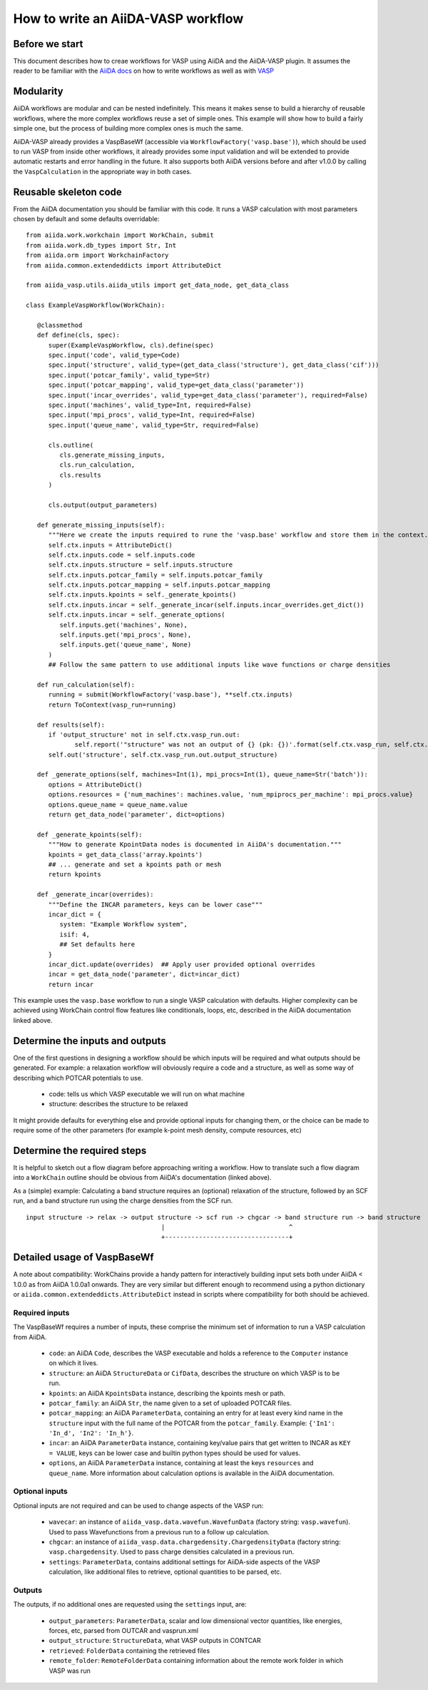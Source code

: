 How to write an AiiDA-VASP workflow
===================================

Before we start
---------------

This document describes how to creae workflows for VASP using AiiDA and the AiiDA-VASP plugin. It assumes the reader to be familiar with the `AiiDA docs`_ on how to write workflows as well as with `VASP`_

.. _AiiDA docs: https://aiida-core.readthedocs.io/en/stable/work/index.html
.. _VASP: https://www.vasp.at/index.php/documentation


Modularity
----------

AiiDA workflows are modular and can be nested indefinitely. This means it makes sense to build a hierarchy of reusable workflows, where the more complex workflows reuse a set of simple ones. This example will show how to build a fairly simple one, but the process of building more complex ones is much the same.

AiiDA-VASP already provides a VaspBaseWf (accessible via ``WorkflowFactory('vasp.base')``), which should be used to run VASP from inside other workflows, it already provides some input validation and will be extended to provide automatic restarts and error handling in the future. It also supports both AiiDA versions before and after v1.0.0 by calling the ``VaspCalculation`` in the appropriate way in both cases.

Reusable skeleton code
----------------------

From the AiiDA documentation you should be familiar with this code. It runs a VASP calculation with most parameters chosen by default and some defaults overridable::

   from aiida.work.workchain import WorkChain, submit
   from aiida.work.db_types import Str, Int
   from aiida.orm import WorkchainFactory
   from aiida.common.extendeddicts import AttributeDict

   from aiida_vasp.utils.aiida_utils import get_data_node, get_data_class

   class ExampleVaspWorkflow(WorkChain):

      @classmethod
      def define(cls, spec):
         super(ExampleVaspWorkflow, cls).define(spec)
         spec.input('code', valid_type=Code)
         spec.input('structure', valid_type=(get_data_class('structure'), get_data_class('cif')))
         spec.input('potcar_family', valid_type=Str)
         spec.input('potcar_mapping', valid_type=get_data_class('parameter'))
         spec.input('incar_overrides', valid_type=get_data_class('parameter'), required=False)
         spec.input('machines', valid_type=Int, required=False)
         spec.input('mpi_procs', valid_type=Int, required=False)
         spec.input('queue_name', valid_type=Str, required=False)

         cls.outline(
            cls.generate_missing_inputs,
            cls.run_calculation,
            cls.results
         )

         cls.output(output_parameters)

      def generate_missing_inputs(self):
         """Here we create the inputs required to rune the 'vasp.base' workflow and store them in the context."""
         self.ctx.inputs = AttributeDict()
         self.ctx.inputs.code = self.inputs.code
         self.ctx.inputs.structure = self.inputs.structure
         self.ctx.inputs.potcar_family = self.inputs.potcar_family
         self.ctx.inputs.potcar_mapping = self.inputs.potcar_mapping
         self.ctx.inputs.kpoints = self._generate_kpoints()
         self.ctx.inputs.incar = self._generate_incar(self.inputs.incar_overrides.get_dict())
         self.ctx.inputs.incar = self._generate_options(
            self.inputs.get('machines', None),
            self.inputs.get('mpi_procs', None),
            self.inputs.get('queue_name', None)
         )
         ## Follow the same pattern to use additional inputs like wave functions or charge densities

      def run_calculation(self):
         running = submit(WorkflowFactory('vasp.base'), **self.ctx.inputs)
         return ToContext(vasp_run=running)

      def results(self):
         if 'output_structure' not in self.ctx.vasp_run.out:
                self.report('"structure" was not an output of {} (pk: {})'.format(self.ctx.vasp_run, self.ctx.vasp_run.pk))
         self.out('structure', self.ctx.vasp_run.out.output_structure)

      def _generate_options(self, machines=Int(1), mpi_procs=Int(1), queue_name=Str('batch')):
         options = AttributeDict()
         options.resources = {'num_machines': machines.value, 'num_mpiprocs_per_machine': mpi_procs.value}
         options.queue_name = queue_name.value
         return get_data_node('parameter', dict=options)
      
      def _generate_kpoints(self):
         """How to generate KpointData nodes is documented in AiiDA's documentation."""
         kpoints = get_data_class('array.kpoints')
         ## ... generate and set a kpoints path or mesh
         return kpoints

      def _generate_incar(overrides):
         """Define the INCAR parameters, keys can be lower case"""
         incar_dict = {
            system: "Example Workflow system",
            isif: 4,
            ## Set defaults here
         }
         incar_dict.update(overrides)  ## Apply user provided optional overrides
         incar = get_data_node('parameter', dict=incar_dict)
         return incar

This example uses the ``vasp.base`` workflow to run a single VASP calculation with defaults. Higher complexity can be achieved using WorkChain control flow features like conditionals, loops, etc, described in the AiiDA documentation linked above.

Determine the inputs and outputs
--------------------------------

One of the first questions in designing a workflow should be which inputs will be required and what outputs should be generated. For example: a relaxation workflow will obviously require a code and a structure, as well as some way of describing which POTCAR potentials to use.

 * code: tells us which VASP executable we will run on what machine
 * structure: describes the structure to be relaxed

It might provide defaults for everything else and provide optional inputs for changing them, or the choice can be made to require some of the other parameters (for example k-point mesh density, compute resources, etc)

Determine the required steps
----------------------------

It is helpful to sketch out a flow diagram before approaching writing a workflow. How to translate such a flow diagram into a ``WorkChain`` outline should be obvious from AiiDA's documentation (linked above).

As a (simple) example: Calculating a band structure requires an (optional) relaxation of the structure, followed by an SCF run, and a band structure run using the charge densities from the SCF run.

::

   input structure -> relax -> output structure -> scf run -> chgcar -> band structure run -> band structure
                                       |                                 ^
                                       +---------------------------------+


Detailed usage of VaspBaseWf
----------------------------

A note about compatibility: WorkChains provide a handy pattern for interactively building input sets both under AiiDA < 1.0.0 as from AiiDA 1.0.0a1 onwards. They are very similar but different enough to recommend using a python dictionary or ``aiida.common.extendeddicts.AttributeDict`` instead in scripts where compatibility for both should be achieved.

Required inputs
^^^^^^^^^^^^^^^

The VaspBaseWf requires a number of inputs, these comprise the minimum set of information to run a VASP calculation from AiiDA.

 * ``code``: an AiiDA ``Code``, describes the VASP executable and holds a reference to the ``Computer`` instance on which it lives.
 * ``structure``: an AiiDA ``StructureData`` or ``CifData``, describes the structure on which VASP is to be run.
 * ``kpoints``: an AiiDA ``KpointsData`` instance, describing the kpoints mesh or path.
 * ``potcar_family``: an AiiDA ``Str``, the name given to a set of uploaded POTCAR files.
 * ``potcar_mapping``: an AiiDA ``ParameterData``, containing an entry for at least every kind name in the ``structure`` input with the full name of the POTCAR from the ``potcar_family``. Example: ``{'In1': 'In_d', 'In2': 'In_h'}``.
 * ``incar``: an AiiDA ``ParameterData`` instance, containing key/value pairs that get written to INCAR as ``KEY = VALUE``, keys can be lower case and builtin python types should be used for values.
 * ``options``, an AiiDA ``ParameterData`` instance, containing at least the keys ``resources`` and ``queue_name``. More information about calculation options is available in the AiiDA documentation.

Optional inputs
^^^^^^^^^^^^^^^

Optional inputs are not required and can be used to change aspects of the VASP run:

 * ``wavecar``: an instance of ``aiida_vasp.data.wavefun.WavefunData`` (factory string: ``vasp.wavefun``). Used to pass Wavefunctions from a previous run to a follow up calculation.
 * ``chgcar``: an instance of ``aiida_vasp.data.chargedensity.ChargedensityData`` (factory string: ``vasp.chargedensity``. Used to pass charge densities calculated in a previous run.
 * ``settings``: ``ParameterData``, contains additional settings for AiiDA-side aspects of the VASP calculation, like additional files to retrieve, optional quantities to be parsed, etc.

Outputs
^^^^^^^

The outputs, if no additional ones are requested using the ``settings`` input, are:

 * ``output_parameters``: ``ParameterData``, scalar and low dimensional vector quantities, like energies, forces, etc, parsed from OUTCAR and vasprun.xml
 * ``output_structure``: ``StructureData``, what VASP outputs in CONTCAR
 * ``retrieved``: ``FolderData`` containing the retrieved files
 * ``remote_folder``: ``RemoteFolderData`` containing information about the remote work folder in which VASP was run
